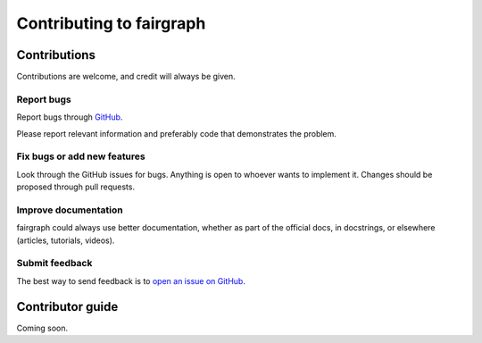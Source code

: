 =========================
Contributing to fairgraph
=========================


Contributions
=============

Contributions are welcome, and credit will always be given.

Report bugs
-----------

Report bugs through `GitHub <https://github.com/HumanBrainProject/fairgraph/issues>`__.

Please report relevant information and preferably code that demonstrates the problem.

Fix bugs or add new features
----------------------------

Look through the GitHub issues for bugs. Anything is open to whoever wants to implement it.
Changes should be proposed through pull requests.

Improve documentation
---------------------

fairgraph could always use better documentation, whether as part of the official docs,
in docstrings, or elsewhere (articles, tutorials, videos).

Submit feedback
---------------

The best way to send feedback is to `open an issue on GitHub <https://github.com/HumanBrainProject/fairgraph/issues/new>`__.


Contributor guide
=================

Coming soon.
